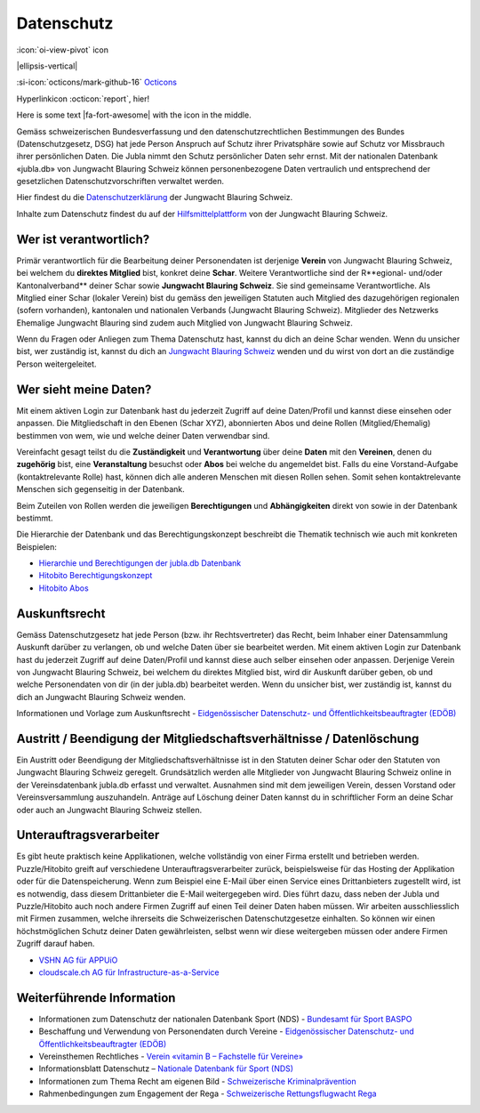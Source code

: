 ===========
Datenschutz
===========

:icon:`oi-view-pivot` icon

|ellipsis-vertical|


:si-icon:`octicons/mark-github-16` `Octicons <https://octicons.github.com/>`_


Hyperlinkicon :octicon:`report`, hier!



.. rst-class:: fa fa-fontawesome

   the font awsome flag will be attached to this paragraph



.. |fa-fort-awesome| raw:: html

   <i class="fab fa-fort-awesome"></i>

Here is some text |fa-fort-awesome| with the icon in the middle.





Gemäss schweizerischen Bundesverfassung und den datenschutzrechtlichen Bestimmungen des Bundes (Datenschutzgesetz, DSG) hat jede Person Anspruch auf Schutz ihrer Privatsphäre sowie auf Schutz vor Missbrauch ihrer persönlichen Daten. Die Jubla nimmt den Schutz persönlicher Daten sehr ernst. Mit der nationalen Datenbank «jubla.db» von Jungwacht Blauring Schweiz können personenbezogene Daten vertraulich und entsprechend der gesetzlichen Datenschutzvorschriften verwaltet werden.

Hier findest du die `Datenschutzerklärung <https://www.jubla.ch/datenschutz>`_ der Jungwacht Blauring Schweiz.

Inhalte zum Datenschutz findest du auf der `Hilfsmittelplattform <https://jubla.atlassian.net/l/cp/wVA8aizA>`_ von der Jungwacht Blauring Schweiz.


.. figure:: /media/weiteres/datenschutz/merkblatt.datenschutz_jubla.db.png
    :name: Merkblatt zu Datenschutz und Datensicherheit


Wer ist verantwortlich?
=======================
Primär verantwortlich für die Bearbeitung deiner Personendaten ist derjenige **Verein** von Jungwacht Blauring Schweiz, bei welchem du **direktes Mitglied** bist, konkret deine **Schar**. Weitere Verantwortliche sind der R**egional- und/oder Kantonalverband** deiner Schar sowie **Jungwacht Blauring Schweiz**. Sie sind gemeinsame Verantwortliche.
Als Mitglied einer Schar (lokaler Verein) bist du gemäss den jeweiligen Statuten auch Mitglied des dazugehörigen regionalen (sofern vorhanden), kantonalen und nationalen Verbands (Jungwacht Blauring Schweiz). Mitglieder des Netzwerks Ehemalige Jungwacht Blauring sind zudem auch Mitglied von Jungwacht Blauring Schweiz.

Wenn du Fragen oder Anliegen zum Thema Datenschutz hast, kannst du dich an deine Schar wenden. Wenn du unsicher bist, wer zuständig ist, kannst du dich an `Jungwacht Blauring Schweiz <https://www.jubla.ch/footer/datenschutz>`_ wenden und du wirst von dort an die zuständige Person weitergeleitet.

Wer sieht meine Daten?
=======================

Mit einem aktiven Login zur Datenbank hast du jederzeit Zugriff auf deine Daten/Profil und kannst diese einsehen oder anpassen. Die Mitgliedschaft in den Ebenen (Schar XYZ), abonnierten Abos und deine Rollen (Mitglied/Ehemalig) bestimmen von wem, wie und welche deiner Daten verwendbar sind. 

Vereinfacht gesagt teilst du die **Zuständigkeit** und **Verantwortung** über deine **Daten** mit den **Vereinen**, denen du **zugehörig** bist, eine **Veranstaltung** besuchst oder **Abos** bei welche du angemeldet bist. Falls du eine Vorstand-Aufgabe (kontaktrelevante Rolle) hast, können dich alle anderen Menschen mit diesen Rollen sehen. Somit sehen kontaktrelevante Menschen sich gegenseitig in der Datenbank. 

Beim Zuteilen von Rollen werden die jeweiligen **Berechtigungen** und **Abhängigkeiten** direkt von sowie in der Datenbank bestimmt. 


Die Hierarchie der Datenbank und das Berechtigungskonzept beschreibt die Thematik technisch wie auch mit konkreten Beispielen: 

* `Hierarchie und Berechtigungen der jubla.db Datenbank <https://github.com/hitobito/hitobito_jubla#jubla-organization-hierarchy>`_
* `Hitobito Berechtigungskonzept <https://hitobito.readthedocs.io/de/latest/access_concept.html>`_
* `Hitobito Abos <https://hitobito.readthedocs.io/de/latest/mailing_lists.html>`_


Auskunftsrecht
==============
Gemäss Datenschutzgesetz hat jede Person (bzw. ihr Rechtsvertreter) das Recht, beim Inhaber einer Datensammlung Auskunft darüber zu verlangen, ob und welche Daten über sie bearbeitet werden. Mit einem aktiven Login zur Datenbank hast du jederzeit Zugriff auf deine Daten/Profil und kannst diese auch selber einsehen oder anpassen. Derjenige Verein von Jungwacht Blauring Schweiz, bei welchem du direktes Mitglied bist, wird dir Auskunft darüber geben, ob und welche Personendaten von dir (in der jubla.db) bearbeitet werden. Wenn du unsicher bist, wer zuständig ist, kannst du dich an Jungwacht Blauring Schweiz wenden.


Informationen und Vorlage zum Auskunftsrecht - `Eidgenössischer Datenschutz- und Öffentlichkeitsbeauftragter (EDÖB) <https://www.edoeb.admin.ch/edoeb/de/home/datenschutz/grundlagen/auskunftsrecht.html>`_


Austritt / Beendigung der Mitgliedschaftsverhältnisse / Datenlöschung
=====================================================================

Ein Austritt oder Beendigung der Mitgliedschaftsverhältnisse ist in den Statuten deiner Schar oder den Statuten von Jungwacht Blauring Schweiz geregelt. Grundsätzlich werden alle Mitglieder von Jungwacht Blauring Schweiz online in der Vereinsdatenbank jubla.db erfasst und verwaltet. Ausnahmen sind mit dem jeweiligen Verein, dessen Vorstand oder Vereinsversammlung auszuhandeln. Anträge auf Löschung deiner Daten kannst du in schriftlicher Form an deine Schar oder auch an Jungwacht Blauring Schweiz stellen.


Unterauftragsverarbeiter
========================

Es gibt heute praktisch keine Applikationen, welche vollständig von einer Firma erstellt und betrieben werden. Puzzle/Hitobito greift auf verschiedene Unterauftragsverarbeiter zurück, beispielsweise für das Hosting der Applikation oder für die Datenspeicherung. Wenn zum Beispiel eine E-Mail über einen Service eines Drittanbieters zugestellt wird, ist es notwendig, dass diesem Drittanbieter die E-Mail weitergegeben wird. Dies führt dazu, dass neben der Jubla und Puzzle/Hitobito auch noch andere Firmen Zugriff auf einen Teil deiner Daten haben müssen. Wir arbeiten ausschliesslich mit Firmen zusammen, welche ihrerseits die Schweizerischen Datenschutzgesetze einhalten. So können wir einen höchstmöglichen Schutz deiner Daten gewährleisten, selbst wenn wir diese weitergeben müssen oder andere Firmen Zugriff darauf haben. 

*  `VSHN AG für APPUiO <https://products.vshn.ch/legal/datenschutzrichtlinie_de.html>`_
*  `cloudscale.ch AG für Infrastructure-as-a-Service <https://products.vshn.ch/legal/datenschutzrichtlinie_de.html>`_


Weiterführende Information 
==========================

* Informationen zum Datenschutz der nationalen Datenbank Sport (NDS) - `Bundesamt für Sport BASPO <https://www.jugendundsport.ch/de/ueber-j-s/die-haeufigsten-fragen-zu-j-s.html#ui-collapse-616>`_

* Beschaffung und Verwendung von Personendaten durch Vereine - `Eidgenössischer Datenschutz- und Öffentlichkeitsbeauftragter (EDÖB) <https://www.edoeb.admin.ch/edoeb/de/home/datenschutz/freizeit_sport/datenbearbeitung_vereine.html>`_

* Vereinsthemen Rechtliches - `Verein «vitamin B – Fachstelle für Vereine» <https://vitaminb.ch/vereinsthemen/rechtliches/datenschutz>`_

* Informationsblatt Datenschutz – `Nationale Datenbank für Sport (NDS) <https://www.jugendundsport.ch/de/infos-fuer/j-s-coaches/nds---hinweise-und-hilfen.html#datenschutz>`_

* Informationen zum Thema Recht am eigenen Bild - `Schweizerische Kriminalprävention <https://www.skppsc.ch/de/download/das-eigene-bild-alles-was-recht-ist/>`_

* Rahmenbedingungen zum Engagement der Rega - `Schweizerische Rettungsflugwacht Rega <https://www.rega.ch/ueber-uns/unsere-organisation#card-9440>`_

